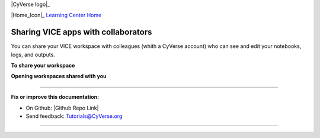 |CyVerse logo|_

|Home_Icon|_
`Learning Center Home <http://learning.cyverse.org/>`_

**Sharing VICE apps with collaborators**
----------------------------------------

You can share your VICE workspace with colleagues (whith a CyVerse account) who can see and edit your notebooks, logs, and outputs. 

**To share your workspace**

|vice-share-1|

|vice-share-2| 

|vice-share-3|

|vice-share-4|

|vice-share-5|



**Opening workspaces shared with you**


|vice-share-1|

|vice-share-6|

|vice-share-7|
----


----

**Fix or improve this documentation:**

- On Github: |Github Repo Link|
- Send feedback: `Tutorials@CyVerse.org <Tutorials@CyVerse.org>`_

----


.. Comment: Place Images Below This Line
   use :width: to give a desired width for your image
   use :height: to give a desired height for your image
   replace the image name/location and URL if hyperlinked


 .. |Clickable hyperlinked image| image:: ./img/IMAGENAME.png
    :width: 500
    :height: 100
 .. _CyVerse logo: http://learning.cyverse.org/

 .. |Static image| image:: ./img/IMAGENAME.png
    :width: 25
    :height: 25

.. |vice-share-1| image:: ../img/vice-share-1.png
    :width: 750
	
.. |vice-share-2| image:: ../img/vice-share-2.png
    :width: 750
.. |vice-share-3| image:: ../img/vice-share-3.png
    :width: 750
.. |vice-share-4| image:: ../img/vice-share-4.png
    :width: 750
.. |vice-share-5| image:: ../img/vice-share-5.png
    :width: 750
.. |vice-share-6| image:: ../img/vice-share-6.png
    :width: 750
.. |vice-share-7| image:: ../img/vice-share-7.png
    :width: 750
